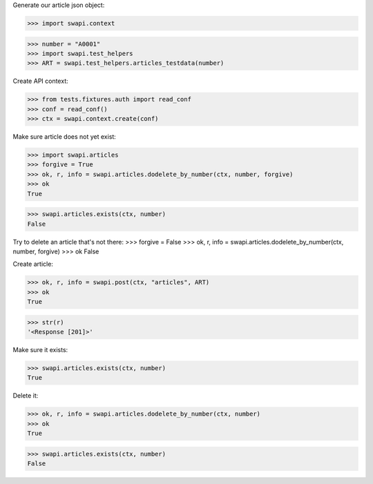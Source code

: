 Generate our article json object:

>>> import swapi.context

>>> number = "A0001"
>>> import swapi.test_helpers
>>> ART = swapi.test_helpers.articles_testdata(number)

Create API context:

>>> from tests.fixtures.auth import read_conf
>>> conf = read_conf()
>>> ctx = swapi.context.create(conf)

Make sure article does not yet exist:

>>> import swapi.articles
>>> forgive = True
>>> ok, r, info = swapi.articles.dodelete_by_number(ctx, number, forgive)
>>> ok
True

>>> swapi.articles.exists(ctx, number)
False

Try to delete an article that's not there:
>>> forgive = False
>>> ok, r, info = swapi.articles.dodelete_by_number(ctx, number, forgive)
>>> ok
False

Create article:

>>> ok, r, info = swapi.post(ctx, "articles", ART)
>>> ok
True

>>> str(r)
'<Response [201]>'

Make sure it exists:

>>> swapi.articles.exists(ctx, number)
True

Delete it:

>>> ok, r, info = swapi.articles.dodelete_by_number(ctx, number)
>>> ok
True

>>> swapi.articles.exists(ctx, number)
False
